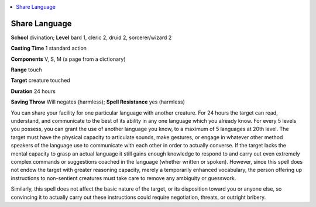 
.. _`advancedplayersguide.spells.sharelanguage`:

.. contents:: \ 

.. _`advancedplayersguide.spells.sharelanguage#share_language`:

Share Language
===============

\ **School**\  divination; \ **Level**\  bard 1, cleric 2, druid 2, sorcerer/wizard 2

\ **Casting Time**\  1 standard action 

\ **Components**\  V, S, M (a page from a dictionary)

\ **Range**\  touch 

\ **Target**\  creature touched 

\ **Duration**\  24 hours 

\ **Saving Throw**\  Will negates (harmless); \ **Spell Resistance**\  yes (harmless)

You can share your facility for one particular language with another creature. For 24 hours the target can read, understand, and communicate to the best of its ability in any one language which you already know. For every 5 levels you possess, you can grant the use of another language you know, to a maximum of 5 languages at 20th level. The target must have the physical capacity to articulate sounds, make gestures, or engage in whatever other method speakers of the language use to communicate with each other in order to actually converse. If the target lacks the mental capacity to grasp an actual language it still gains enough knowledge to respond to and carry out even extremely complex commands or suggestions coached in the language (whether written or spoken). However, since this spell does not endow the target with greater reasoning capacity, merely a temporarily enhanced vocabulary, the person offering up instructions to non-sentient creatures must take care to remove any ambiguity or guesswork. 

Similarly, this spell does not affect the basic nature of the target, or its disposition toward you or anyone else, so convincing it to actually carry out these instructions could require negotiation, threats, or outright bribery. 

